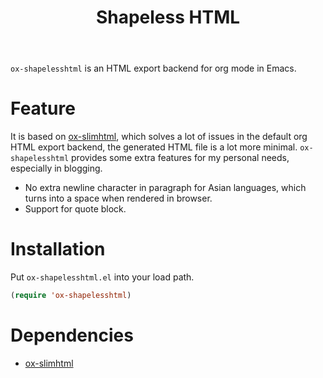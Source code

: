 #+TITLE: Shapeless HTML

~ox-shapelesshtml~ is an HTML export backend for org mode in Emacs.

* Feature
It is based on [[https://github.com/balddotcat/ox-slimhtml][ox-slimhtml]], which solves a lot of issues in the
default org HTML export backend, the generated HTML file is a lot more
minimal. ~ox-shapelesshtml~ provides some extra features for my
personal needs, especially in blogging.

- No extra newline character in paragraph for Asian languages,
  which turns into a space when rendered in browser.
- Support for quote block.

* Installation
Put ~ox-shapelesshtml.el~ into your load path.
#+begin_src emacs-lisp
  (require 'ox-shapelesshtml)
#+end_src

* Dependencies
- [[https://github.com/balddotcat/ox-slimhtml][ox-slimhtml]]
